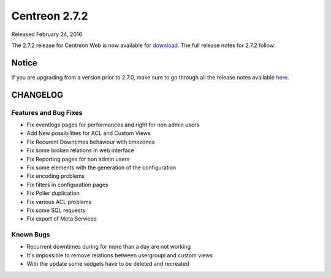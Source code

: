 ##############
Centreon 2.7.2
##############

Released February 24, 2016

The 2.7.2 release for Centreon Web is now available for `download <https://download.centreon.com>`_. The full release notes for 2.7.2 follow:

******
Notice
******
If you are upgrading from a version prior to 2.7.0, make sure to go through all the release notes available
`here <http://documentation.centreon.com/docs/centreon/en/latest/release_notes/index.html>`_.

*********
CHANGELOG
*********

Features and Bug Fixes
======================

- Fix eventlogs pages for performances and right for non admin users
- Add New possibilities for ACL and Custom Views
- Fix Recurent Downtimes behaviour with timezones
- Fix some broken relations in web interface
- Fix Reporting pages for non admin users
- Fix some elements with the generation of the configuration
- Fix encoding problems 
- Fix filters in configuration pages
- Fix Poller duplication
- Fix various ACL problems
- Fix some SQL requests
- Fix export of Meta Services 

Known Bugs
==========

- Recurrent downtimes during for more than a day are not working
- It's impossible to remove relations between usergroupi and custom views
- With the update some widgets have to be deleted and recreated

